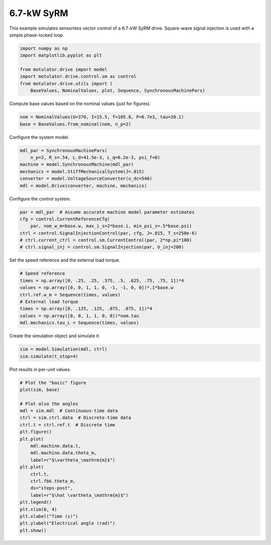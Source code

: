 
.. DO NOT EDIT.
.. THIS FILE WAS AUTOMATICALLY GENERATED BY SPHINX-GALLERY.
.. TO MAKE CHANGES, EDIT THE SOURCE PYTHON FILE:
.. "drive_examples/signal_inj/plot_signal_inj_syrm_7kw.py"
.. LINE NUMBERS ARE GIVEN BELOW.

.. only:: html

    .. note::
        :class: sphx-glr-download-link-note

        :ref:`Go to the end <sphx_glr_download_drive_examples_signal_inj_plot_signal_inj_syrm_7kw.py>`
        to download the full example code.

.. rst-class:: sphx-glr-example-title

.. _sphx_glr_drive_examples_signal_inj_plot_signal_inj_syrm_7kw.py:


6.7-kW SyRM
===========

This example simulates sensorless vector control of a 6.7-kW SyRM drive.
Square-wave signal injection is used with a simple phase-locked loop.

.. GENERATED FROM PYTHON SOURCE LINES 10-19

.. code-block:: Python


    import numpy as np
    import matplotlib.pyplot as plt

    from motulator.drive import model
    import motulator.drive.control.sm as control
    from motulator.drive.utils import (
        BaseValues, NominalValues, plot, Sequence, SynchronousMachinePars)








.. GENERATED FROM PYTHON SOURCE LINES 20-21

Compute base values based on the nominal values (just for figures).

.. GENERATED FROM PYTHON SOURCE LINES 21-25

.. code-block:: Python


    nom = NominalValues(U=370, I=15.5, f=105.8, P=6.7e3, tau=20.1)
    base = BaseValues.from_nominal(nom, n_p=2)








.. GENERATED FROM PYTHON SOURCE LINES 26-27

Configure the system model.

.. GENERATED FROM PYTHON SOURCE LINES 27-35

.. code-block:: Python


    mdl_par = SynchronousMachinePars(
        n_p=2, R_s=.54, L_d=41.5e-3, L_q=6.2e-3, psi_f=0)
    machine = model.SynchronousMachine(mdl_par)
    mechanics = model.StiffMechanicalSystem(J=.015)
    converter = model.VoltageSourceConverter(u_dc=540)
    mdl = model.Drive(converter, machine, mechanics)








.. GENERATED FROM PYTHON SOURCE LINES 36-37

Configure the control system.

.. GENERATED FROM PYTHON SOURCE LINES 37-45

.. code-block:: Python


    par = mdl_par  # Assume accurate machine model parameter estimates
    cfg = control.CurrentReferenceCfg(
        par, nom_w_m=base.w, max_i_s=2*base.i, min_psi_s=.5*base.psi)
    ctrl = control.SignalInjectionControl(par, cfg, J=.015, T_s=250e-6)
    # ctrl.current_ctrl = control.sm.CurrentControl(par, 2*np.pi*100)
    # ctrl.signal_inj = control.sm.SignalInjection(par, U_inj=200)








.. GENERATED FROM PYTHON SOURCE LINES 46-47

Set the speed reference and the external load torque.

.. GENERATED FROM PYTHON SOURCE LINES 47-57

.. code-block:: Python


    # Speed reference
    times = np.array([0, .25, .25, .375, .5, .625, .75, .75, 1])*4
    values = np.array([0, 0, 1, 1, 0, -1, -1, 0, 0])*.1*base.w
    ctrl.ref.w_m = Sequence(times, values)
    # External load torque
    times = np.array([0, .125, .125, .875, .875, 1])*4
    values = np.array([0, 0, 1, 1, 0, 0])*nom.tau
    mdl.mechanics.tau_L = Sequence(times, values)








.. GENERATED FROM PYTHON SOURCE LINES 58-59

Create the simulation object and simulate it.

.. GENERATED FROM PYTHON SOURCE LINES 59-63

.. code-block:: Python


    sim = model.Simulation(mdl, ctrl)
    sim.simulate(t_stop=4)








.. GENERATED FROM PYTHON SOURCE LINES 64-65

Plot results in per-unit values.

.. GENERATED FROM PYTHON SOURCE LINES 65-88

.. code-block:: Python


    # Plot the "basic" figure
    plot(sim, base)

    # Plot also the angles
    mdl = sim.mdl  # Continuous-time data
    ctrl = sim.ctrl.data  # Discrete-time data
    ctrl.t = ctrl.ref.t  # Discrete time
    plt.figure()
    plt.plot(
        mdl.machine.data.t,
        mdl.machine.data.theta_m,
        label=r"$\vartheta_\mathrm{m}$")
    plt.plot(
        ctrl.t,
        ctrl.fbk.theta_m,
        ds="steps-post",
        label=r"$\hat \vartheta_\mathrm{m}$")
    plt.legend()
    plt.xlim(0, 4)
    plt.xlabel("Time (s)")
    plt.ylabel("Electrical angle (rad)")
    plt.show()



.. rst-class:: sphx-glr-horizontal


    *

      .. image-sg:: /drive_examples/signal_inj/images/sphx_glr_plot_signal_inj_syrm_7kw_001.png
         :alt: plot signal inj syrm 7kw
         :srcset: /drive_examples/signal_inj/images/sphx_glr_plot_signal_inj_syrm_7kw_001.png
         :class: sphx-glr-multi-img

    *

      .. image-sg:: /drive_examples/signal_inj/images/sphx_glr_plot_signal_inj_syrm_7kw_002.png
         :alt: plot signal inj syrm 7kw
         :srcset: /drive_examples/signal_inj/images/sphx_glr_plot_signal_inj_syrm_7kw_002.png
         :class: sphx-glr-multi-img






.. rst-class:: sphx-glr-timing

   **Total running time of the script:** (0 minutes 12.797 seconds)


.. _sphx_glr_download_drive_examples_signal_inj_plot_signal_inj_syrm_7kw.py:

.. only:: html

  .. container:: sphx-glr-footer sphx-glr-footer-example

    .. container:: sphx-glr-download sphx-glr-download-jupyter

      :download:`Download Jupyter notebook: plot_signal_inj_syrm_7kw.ipynb <plot_signal_inj_syrm_7kw.ipynb>`

    .. container:: sphx-glr-download sphx-glr-download-python

      :download:`Download Python source code: plot_signal_inj_syrm_7kw.py <plot_signal_inj_syrm_7kw.py>`

    .. container:: sphx-glr-download sphx-glr-download-zip

      :download:`Download zipped: plot_signal_inj_syrm_7kw.zip <plot_signal_inj_syrm_7kw.zip>`


.. only:: html

 .. rst-class:: sphx-glr-signature

    `Gallery generated by Sphinx-Gallery <https://sphinx-gallery.github.io>`_
